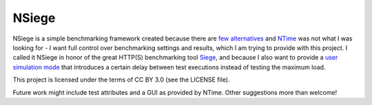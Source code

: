 NSiege
======

NSiege is a simple benchmarking framework created because there are `few alternatives <http://stackoverflow.com/questions/9657601/simple-benchmarking-framework-for-c>`_ and `NTime <http://www.codeproject.com/Articles/7008/NTime-Performance-unit-testing-tool>`_ was not what I was looking for - I want full control over benchmarking settings and results, which I am trying to provide with this project. I called it NSiege in honor of the great HTTP(S) benchmarking tool `Siege <http://www.joedog.org/siege-home/>`_, and because I also want to provide a `user simulation mode <http://linux.die.net/man/1/siege>`_ that introduces a certain delay between test executions instead of testing the maximum load.

This project is licensed under the terms of CC BY 3.0 (see the LICENSE file).

Future work might include test attributes and a GUI as provided by NTime. Other suggestions more than welcome!